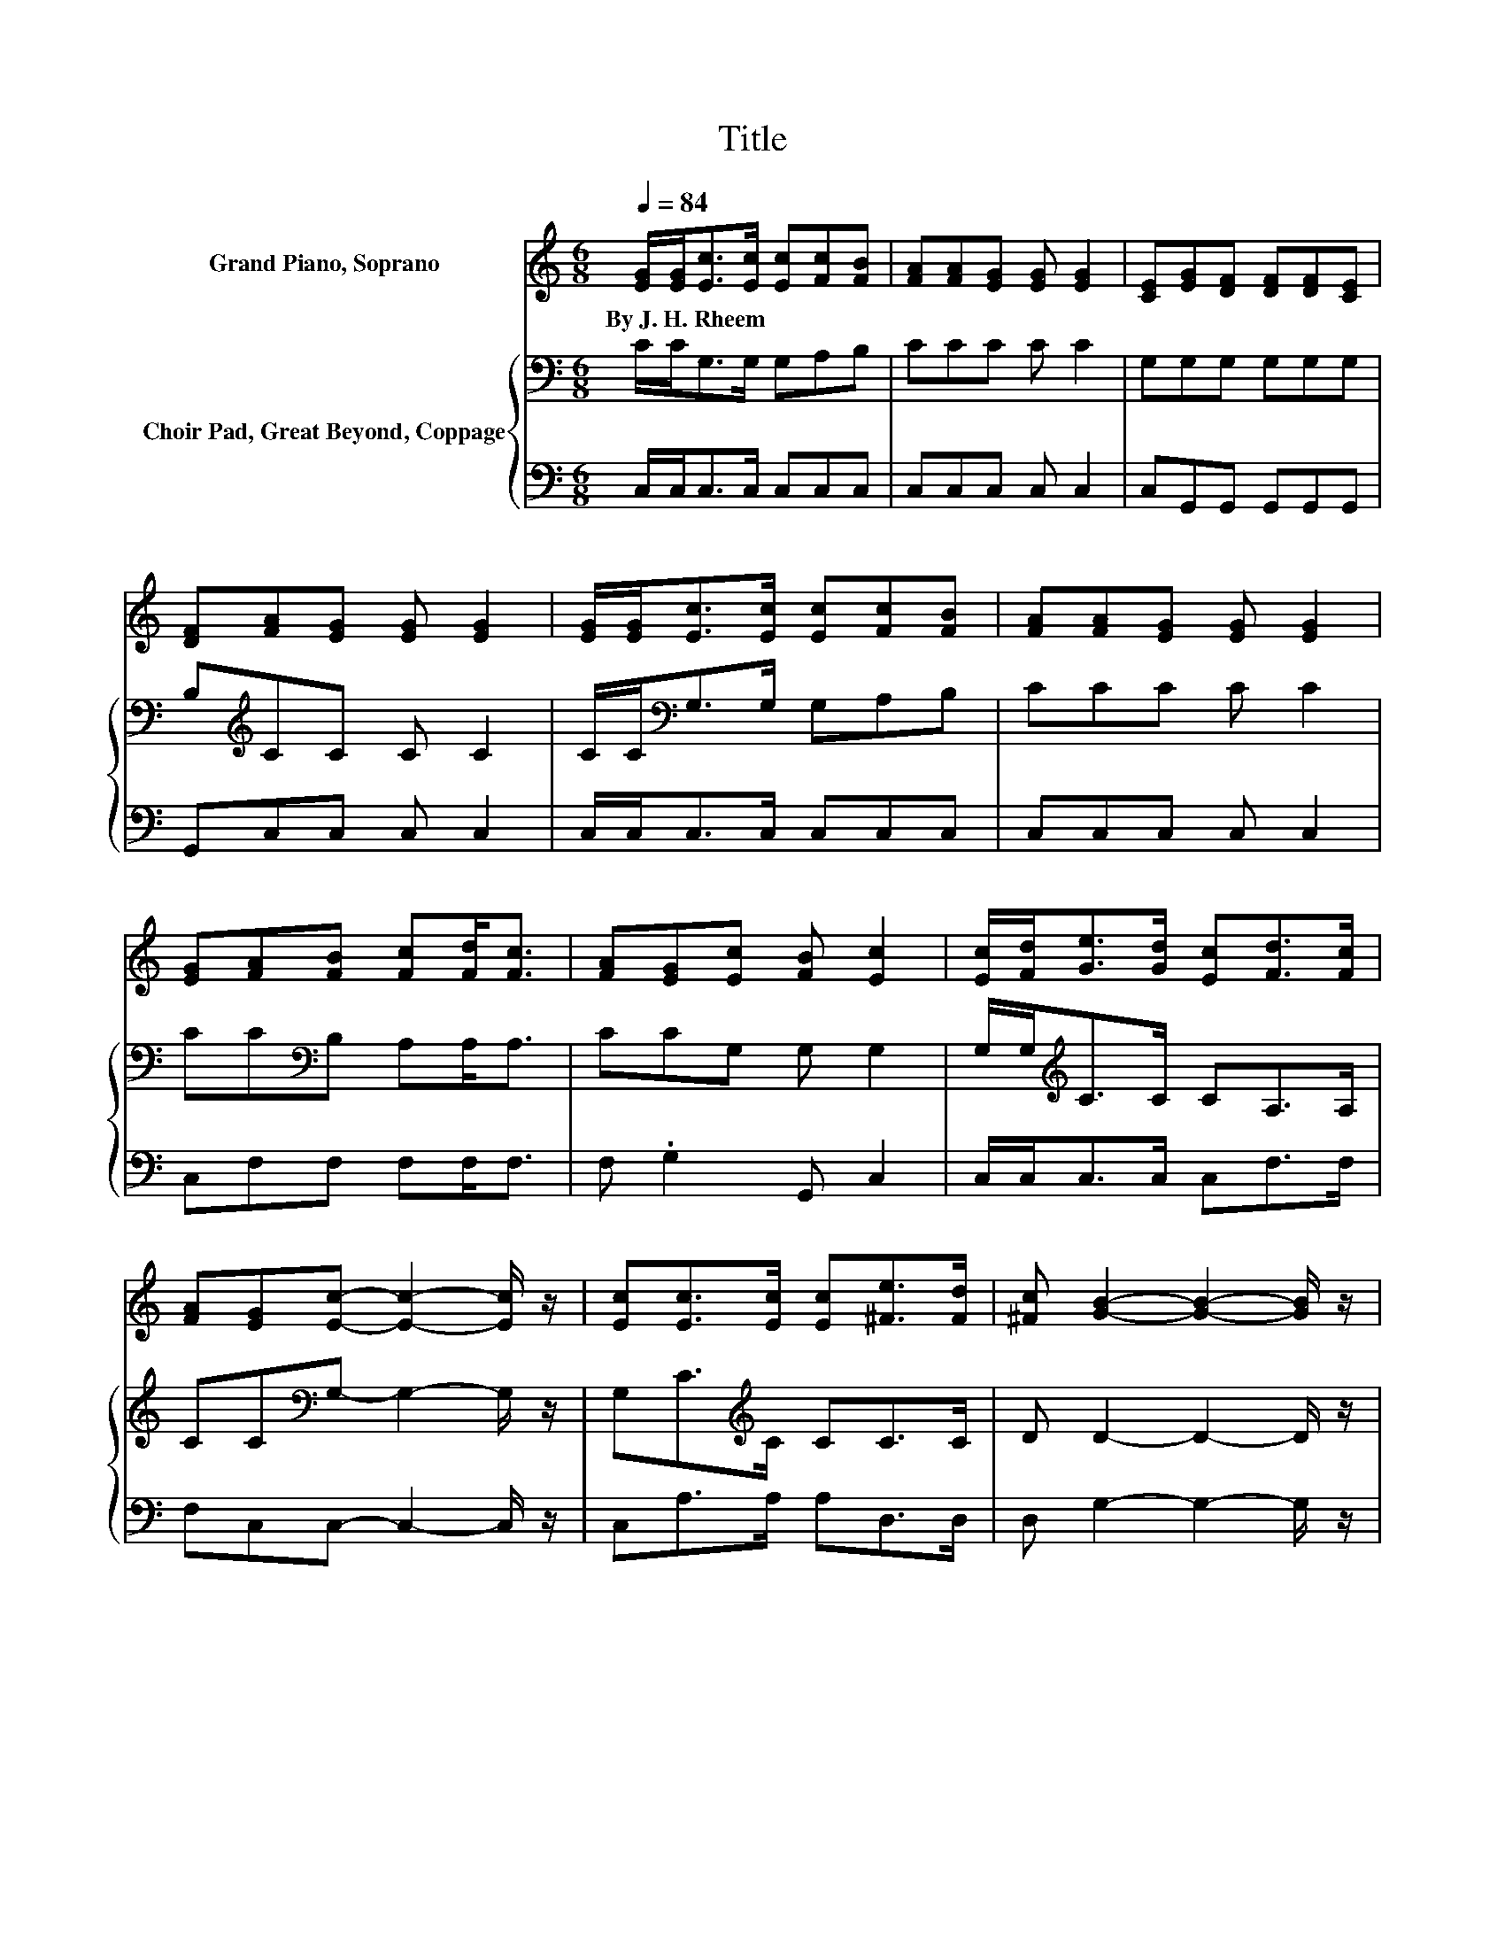 X:1
T:Title
%%score 1 { 2 | 3 }
L:1/8
Q:1/4=84
M:6/8
K:C
V:1 treble nm="Grand Piano, Soprano"
V:2 bass nm="Choir Pad, Great Beyond, Coppage"
V:3 bass 
V:1
 [EG]/[EG]<[Ec][Ec]/ [Ec][Fc][FB] | [FA][FA][EG] [EG] [EG]2 | [CE][EG][DF] [DF][DF][CE] | %3
w: By~J.~H.~Rheem * * * * * *|||
 [DF][FA][EG] [EG] [EG]2 | [EG]/[EG]<[Ec][Ec]/ [Ec][Fc][FB] | [FA][FA][EG] [EG] [EG]2 | %6
w: |||
 [EG][FA][FB] [Fc][Fd]<[Fc] | [FA][EG][Ec] [FB] [Ec]2 | [Ec]/[Fd]<[Ge][Gd]/ [Ec][Fd]>[Fc] | %9
w: |||
 [FA][EG][Ec]- [Ec]2- [Ec]/ z/ | [Ec][Ec]>[Ec] [Ec][^Fe]>[Fd] | [^Fc] [GB]2- [GB]2- [GB]/ z/ | %12
w: |||
 G[Ec]>[Ec] [Ec][Ec][FB] | [Gc][Ad][Fc] [FA][FA][EG] | [EG][FA]>[FB] [Fc][Fd]>[FA] | %15
w: |||
 [FB] [Ec]2- [Ec]3- | [Ec]3 z3 |] %17
w: ||
V:2
 C/C<G,G,/ G,A,B, | CCC C C2 | G,G,G, G,G,G, | B,[K:treble]CC C C2 | C/C<[K:bass]G,G,/ G,A,B, | %5
 CCC C C2 | CC[K:bass]B, A,A,<A, | CCG, G, G,2 | G,/G,<[K:treble]CC/ CA,>A, | %9
 CC[K:bass]G,- G,2- G,/ z/ | G,C>[K:treble]C CC>C | D D2- D2- D/ z/ | G,G,>G, G,G,G, | %13
 G,F,A,[K:treble] CCC | CC>[K:bass]B, A,A,>A, | G, G,2- G,3- | G,3 z3 |] %17
V:3
 C,/C,<C,C,/ C,C,C, | C,C,C, C, C,2 | C,G,,G,, G,,G,,G,, | G,,C,C, C, C,2 | C,/C,<C,C,/ C,C,C, | %5
 C,C,C, C, C,2 | C,F,F, F,F,<F, | F, .G,2 G,, C,2 | C,/C,<C,C,/ C,F,>F, | F,C,C,- C,2- C,/ z/ | %10
 C,A,>A, A,D,>D, | D, G,2- G,2- G,/ z/ | z C,>C, C,C,D, | .E,2 F, F,C,C, | C,F,>F, F,F,>F, | %15
 z C,2- C,3- | C,3 z3 |] %17

